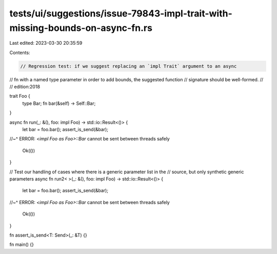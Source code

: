 tests/ui/suggestions/issue-79843-impl-trait-with-missing-bounds-on-async-fn.rs
==============================================================================

Last edited: 2023-03-30 20:35:59

Contents:

.. code-block:: rs

    // Regression test: if we suggest replacing an `impl Trait` argument to an async
// fn with a named type parameter in order to add bounds, the suggested function
// signature should be well-formed.
//
// edition:2018

trait Foo {
    type Bar;
    fn bar(&self) -> Self::Bar;
}

async fn run(_: &(), foo: impl Foo) -> std::io::Result<()> {
    let bar = foo.bar();
    assert_is_send(&bar);
//~^ ERROR: `<impl Foo as Foo>::Bar` cannot be sent between threads safely

    Ok(())
}

// Test our handling of cases where there is a generic parameter list in the
// source, but only synthetic generic parameters
async fn run2< >(_: &(), foo: impl Foo) -> std::io::Result<()> {
    let bar = foo.bar();
    assert_is_send(&bar);
//~^ ERROR: `<impl Foo as Foo>::Bar` cannot be sent between threads safely

    Ok(())
}

fn assert_is_send<T: Send>(_: &T) {}

fn main() {}


